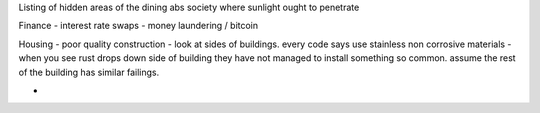 Listing of hidden areas of the dining abs society where sunlight ought to penetrate


Finance
- interest rate swaps
- money laundering / bitcoin

Housing
- poor quality construction - look at sides of buildings.  every code says use stainless non corrosive materials - when you see rust drops down side of building they have not managed to install something so common.  assume the rest of the building has similar failings.

- 